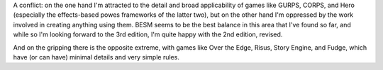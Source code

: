 .. title: RPGs: Detail vs. Simplicity
.. slug: 2004-09-12
.. date: 2004-09-12 00:00:00 UTC-05:00
.. tags: old blog,rpg
.. category: oldblog
.. link: 
.. description: 
.. type: text


A conflict: on the one hand I'm attracted to the detail and broad
applicability of games like GURPS, CORPS, and Hero (especially the
effects-based powes frameworks of the latter two), but on the other
hand I'm oppressed by the work involved in creating anything using
them. BESM seems to be the best balance in this area that I've found
so far, and while so I'm looking forward to the 3rd edition, I'm quite
happy with the 2nd edition, revised.

And on the gripping there is the opposite extreme, with games like
Over the Edge, Risus, Story Engine, and Fudge, which have (or can
have) minimal details and very simple rules.
